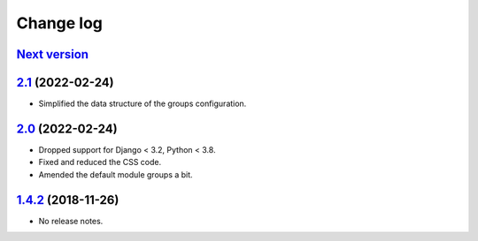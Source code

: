 Change log
==========

`Next version`_
~~~~~~~~~~~~~~~

.. _Next version: https://github.com/feinheit/django-fhadmin/compare/532122b...main


`2.1`_ (2022-02-24)
~~~~~~~~~~~~~~~~~~~

.. _2.1: https://github.com/feinheit/django-fhadmin/compare/2.0...2.1

- Simplified the data structure of the groups configuration.


`2.0`_ (2022-02-24)
~~~~~~~~~~~~~~~~~~~

.. _2.0: https://github.com/feinheit/django-fhadmin/compare/532122b...2.0

- Dropped support for Django < 3.2, Python < 3.8.
- Fixed and reduced the CSS code.
- Amended the default module groups a bit.


`1.4.2`_ (2018-11-26)
~~~~~~~~~~~~~~~~~~~~~

.. _1.4.2: https://github.com/feinheit/django-fhadmin/commit/532122b

- No release notes.
